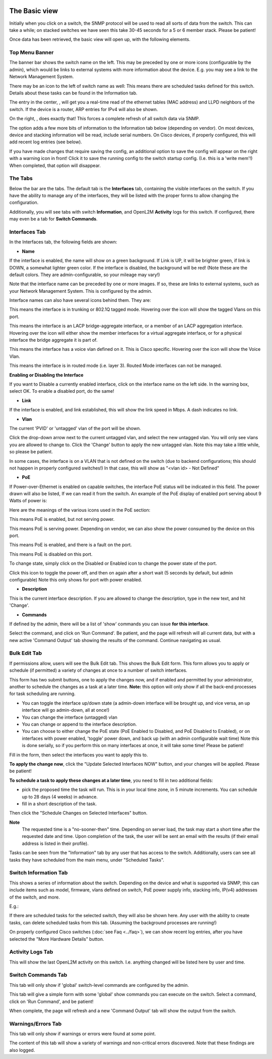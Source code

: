 .. image:: ../_static/openl2m_logo.png

==============
The Basic view
==============

Initially when you click on a switch, the SNMP protocol will be used to read all sorts of data from the switch.
This can take a while; on stacked switches we have seen this take 30-45 seconds for a 5 or 6 member stack.
Please be patient!

Once data has been retrieved, the basic view will open up, with the following elements.

Top Menu Banner
---------------

.. image:: ../_static/top-banner.png

The banner bar shows the switch name on the left. This may be preceded by one or more icons (configurable by the admin),
which would be links to external systems with more information about the device. E.g. you may see a link to the
Network Management System.

There may be an icon to the left of switch name as well: |tasks| This means there are scheduled tasks defined for this switch.
Details about these tasks can be found in the Information tab.

.. |tasks| image:: ../_static/tasks.png

The entry in the center, |switch-arp-lldp-header|, will get you a real-time read of the ethernet
tables (MAC address) and LLPD neighbors of the switch. If the device is a router, ARP entries for IPv4 will also be shown.

.. |switch-arp-lldp-header| image:: ../_static/switch-arp-lldp-header.png

On the right, |switch-reload-header|, does exactly that! This forces a complete refresh of all switch data via SNMP.

.. |switch-reload-header| image:: ../_static/switch-reload-header.png

The |hardware-details-header| option adds a few more bits of information to the Information tab below (depending on vendor).
On most devices, device and stacking information will be read, include serial numbers.
On Cisco devices, if properly configured, this will add recent log entries (see below).

.. |hardware-details-header| image:: ../_static/hardware-details-header.png

|save_warning|  If you have made changes that require saving the config, an additional option to save the config
will appear on the right with a warning icon in front! Click it to save the running config to the switch startup config.
(I.e. this is a 'write mem'!) When completed, that option will disappear.

.. |save_warning| image:: ../_static/save-changes.png


The Tabs
--------

.. image:: ../_static/tabs.png

Below the bar are the tabs. The default tab is the **Interfaces** tab,
containing the visible interfaces on the switch. If you have the ability to
manage any of the interfaces, they will be listed with the proper forms
to allow changing the configuration.

Additionally, you will see tabs with switch **Information**, and OpenL2M
**Activity** logs for this switch. If configured, there may even be a tab
for **Switch Commands**.

Interfaces Tab
--------------

|interfaces_tab|

.. |interfaces_tab| image:: ../_static/interfaces-tab.png

In the Interfaces tab, the following fields are shown:

* **Name**

If the interface is enabled, the name will show on a green background.
If Link is UP, it will be brighter green, if link is DOWN, a somewhat lighter
green color. If the interface is disabled, the background will be red!
(Note these are the default colors. They are admin-configurable, so your mileage may vary!)

Note that the interface name can be preceded by one or more images.
If so, these are links to external systems, such as your Network Management
System. This is configured by the admin.

Interface names can also have several icons behind them. They are:

|trunk|  This means the interface is in trunking or 802.1Q tagged mode.
Hovering over the icon will show the tagged Vlans on this port.

.. |trunk| image:: ../_static/trunk.png

|lacp|  This means the interface is an LACP bridge-aggregate interface, or a member of an LACP
aggregation interface. Hovering over the icon will either show the member interfaces
for a virtual aggregate interface, or for a physical interface the bridge aggregate it is part of.

.. |lacp| image:: ../_static/lacp.png

|voicevlan|  This means the interface has a voice vlan defined on it. This is Cisco
specific. Hovering over the icon will
show the Voice Vlan.

.. |voicevlan| image:: ../_static/voice-vlan.png

|routedmode|  This means the interface is in routed mode (i.e. layer 3).
Routed Mode interfaces can not be managed.

.. |routedmode| image:: ../_static/routed-mode.png

**Enabling or Disabling the Interface**

|disable_interface|

If you want to Disable a currently enabled interface, click on the interface name on the left side.
In the warning box, select OK. To enable a disabled port, do the same!

.. |disable_interface| image:: ../_static/disable-interface.png


* **Link**

If the interface is enabled, and link established, this will show the link speed in Mbps. A dash indicates no link.

* **Vlan**

The current 'PVID' or 'untagged' vlan of the port will be shown.

.. image:: ../_static/vlan-list.png

Click the drop-down arrow next to the current untagged vlan, and select the
new untagged vlan. You will only see vlans you are allowed to change to.
Click the 'Change' button to apply the new untagged vlan. Note this may take a
little while, so please be patient.

In some cases, the interface is on a VLAN that is not defined on the switch
(due to backend configurations; this should not happen in properly configured switches!)
In that case, this will show as "<vlan id> - Not Defined"

* **PoE**

If Power-over-Ethernet is enabled on capable switches,
the interface PoE status will be indicated in this field. The power drawn will also be listed,
If we can read it from the switch. An example of the PoE display of enabled
port serving about 9 Watts of power is:

.. image:: ../_static/poe-powered-port.png

Here are the meanings of the various icons used in the PoE section:

|poe_enabled| This means PoE is enabled, but not serving power.

.. |poe_enabled| image:: ../_static/poe-enabled.png

|poe_serving| This means PoE is serving power. Depending on vendor, we can also show
the power consumed by the device on this port.

.. |poe_serving| image:: ../_static/poe-serving.png

|poe_fault| This means PoE is enabled, and there is a fault on the port.

.. |poe_fault| image:: ../_static/poe-fault.png

|poe_disabled| This means PoE is disabled on this port.

.. |poe_disabled| image:: ../_static/disabled.png

To change state, simply click on the Disabled or Enabled icon to change the power state of the port.

|poe_toggle| Click this icon to toggle the power off,
and then on again after a short wait (5 seconds by default, but admin configurable)
Note this only shows for port with power enabled.

.. |poe_toggle| image:: ../_static/down-up.png


* **Description**

This is the current interface description. If you are allowed to change the description,
type in the new text, and hit 'Change'.

* **Commands**

If defined by the admin, there will be a list of 'show' commands you can issue **for this interface**.

|commands|  Select the command, and click on 'Run Command'. Be patient, and the page will refresh will all current data,
but with a new active 'Command Output' tab showing the results of the command. Continue navigating as usual.

.. |commands| image:: ../_static/commands.png


Bulk Edit Tab
-------------

|bulk_edit_tab|

.. |bulk_edit_tab| image:: ../_static/bulk-edit-tab.png

If permissions allow, users will see the Bulk Edit tab. This shows the Bulk Edit form.
This form allows you to apply or schedule (if permitted) a variety of changes at once
to a number of switch interfaces.

This form has two submit buttons, one to apply the changes now,
and if enabled and permitted by your administrator, another to schedule
the changes as a task at a later time.
**Note:** this option will only show if all the back-end processes for task scheduling are running.

.. image:: ../_static/bulk-edit-form.png

* You can toggle the interface up/down state (a admin-down interface will be brought up, and vice versa,
  an up interface will go admin-down, all at once!)
* You can change the interface (untagged) vlan
* You can change or append to the interface description.
* You can choose to either change the PoE state (PoE Enabled to Disabled, and PoE Disabled to Enabled),
  or on interfaces with power enabled, 'toggle' power down, and back up (with an admin configurable wait time)
  Note this is done serially, so if you perform this on many interfaces at once, it will take some time!
  Please be patient!

Fill in the form, then select the interfaces you want to apply this to.

**To apply the change now**, click the "Update Selected Interfaces NOW" button,
and your changes will be applied. Please be patient!

**To schedule a task to apply these changes at a later time**, you need to fill in
two additional fields:

.. image:: ../_static/bulk-edit-task-form.png

* pick the proposed time the task will run. This is in your local time zone, in 5 minute increments. You can schedule up to 28 days (4 weeks) in advance.
* fill in a short description of the task.

Then click the "Schedule Changes on Selected Interfaces" button.

**Note**
 The requested time is a "no-sooner-then" time. Depending on server load,
 the task may start a short time after the requested date and time.
 Upon completion of the task, the user will be sent an email with the results
 (if their email address is listed in their profile).

Tasks can be seen from the "Information" tab by any user that has access to the switch.
Additionally, users can see all tasks they have scheduled from the main menu, under "Scheduled Tasks".


Switch Information Tab
----------------------

|switch_information_tab|

This shows a series of information about the switch. Depending on the device and what is supported via SNMP,
this can include items such as model, firmware, vlans defined on switch, PoE power supply info, stacking info,
IP(v4) addresses of the switch, and more.

E.g.:

|device_ip_poe_info|

|device_stacking_info|

If there are scheduled tasks for the selected switch, they will also be shown here.
Any user with the ability to create tasks, can delete scheduled tasks from this tab. (Assuming the background processes are running!)

On properly configured Cisco switches (:doc:`see Faq <../faq>`), we can show recent log entries,
after you have selected the "More Hardware Details" button.

|cisco_log_entries|

.. |switch_information_tab| image:: ../_static/switch-information-tab.png
.. |device_stacking_info| image:: ../_static/device-stacking-info.png
.. |device_ip_poe_info| image:: ../_static/device-ip-and-poe-info.png
.. |cisco_log_entries| image:: ../_static/cisco-log-entries.png


Activity Logs Tab
-----------------

|activity_logs_tab|

This will show the last OpenL2M activity on this switch. I.e. anything changed will be listed here
by user and time.

.. |activity_logs_tab| image:: ../_static/activity-logs-tab.png


Switch Commands Tab
-------------------

|switch_commands_tab|

This tab will only show if 'global' switch-level commands are configured by the admin.

This tab will give a simple form with some 'global' show commands you can execute on the switch.
Select a command, click on 'Run Command', and be patient!

|command_output_tab|

When complete, the page will refresh and a new 'Command Output' tab will show the output from the switch.


.. |switch_commands_tab| image:: ../_static/switch-commands-tab.png
.. |command_output_tab| image:: ../_static/command-output-tab.png


Warnings/Errors Tab
-------------------

|warnings_errors_tab|

This tab will only show if warnings or errors were found at some point.

.. |warnings_errors_tab| image:: ../_static/warnings-errors-tab.png

|warnings|

The content of this tab will show a variety of warnings and non-critical errors discovered.
Note that these findings are also logged.

.. |warnings| image:: ../_static/warnings.png
